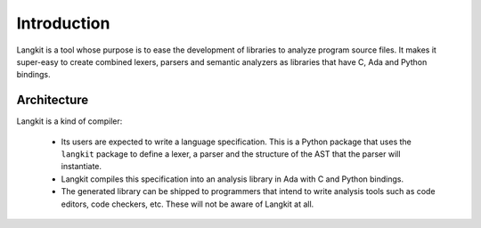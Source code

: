 ************
Introduction
************

Langkit is a tool whose purpose is to ease the development of libraries to
analyze program source files.  It makes it super-easy to create combined
lexers, parsers and semantic analyzers as libraries that have C, Ada and
Python bindings.


Architecture
============

Langkit is a kind of compiler:

    * Its users are expected to write a language specification. This is a
      Python package that uses the ``langkit`` package to define a lexer, a
      parser and the structure of the AST that the parser will instantiate.

    * Langkit compiles this specification into an analysis library in Ada with
      C and Python bindings.

    * The generated library can be shipped to programmers that intend to write
      analysis tools such as code editors, code checkers, etc. These will not
      be aware of Langkit at all.

.. image:: architecture.svg
   :align: center
